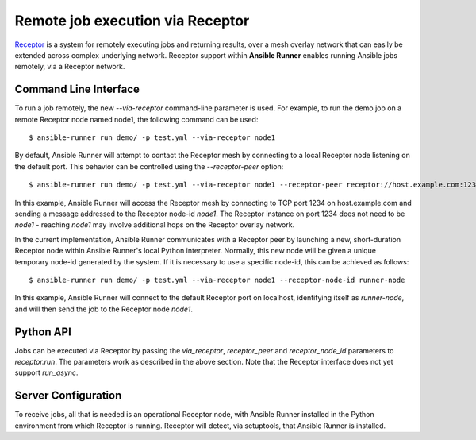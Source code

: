 .. _receptor:

Remote job execution via Receptor
=================================

`Receptor <http://www.github.com/project-receptor/receptor>`_ is a system for remotely executing jobs and returning results,
over a mesh overlay network that can easily be extended across complex underlying network.  Receptor support within
**Ansible Runner** enables running Ansible jobs remotely, via a Receptor network.

Command Line Interface
----------------------

To run a job remotely, the new `--via-receptor` command-line parameter is used.  For example, to run the demo job on
a remote Receptor node named node1, the following command can be used::

  $ ansible-runner run demo/ -p test.yml --via-receptor node1

By default, Ansible Runner will attempt to contact the Receptor mesh by connecting to a local Receptor node listening
on the default port.  This behavior can be controlled using the `--receptor-peer` option::

  $ ansible-runner run demo/ -p test.yml --via-receptor node1 --receptor-peer receptor://host.example.com:1234

In this example, Ansible Runner will access the Receptor mesh by connecting to TCP port 1234 on host.example.com and
sending a message addressed to the Receptor node-id `node1`.  The Receptor instance on port 1234 does not need to be
`node1` - reaching `node1` may involve additional hops on the Receptor overlay network.

In the current implementation, Ansible Runner communicates with a Receptor peer by launching a new, short-duration
Receptor node within Ansible Runner's local Python interpreter.  Normally, this new node will be given a unique
temporary node-id generated by the system.  If it is necessary to use a specific node-id, this can be
achieved as follows::

  $ ansible-runner run demo/ -p test.yml --via-receptor node1 --receptor-node-id runner-node

In this example, Ansible Runner will connect to the default Receptor port on localhost, identifying itself as
`runner-node`, and will then send the job to the Receptor node `node1`.

Python API
----------

Jobs can be executed via Receptor by passing the `via_receptor`, `receptor_peer` and `receptor_node_id` parameters to
`receptor.run`.  The parameters work as described in the above section.  Note that the Receptor interface does not yet
support `run_async`.

Server Configuration
--------------------

To receive jobs, all that is needed is an operational Receptor node, with Ansible Runner installed in the Python
environment from which Receptor is running.  Receptor will detect, via setuptools, that Ansible Runner is installed.



